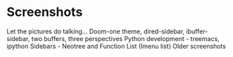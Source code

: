* Screenshots
   :PROPERTIES:
   :CUSTOM_ID: screenshots
   :END:

Let the pictures do talking...
Doom-one theme, dired-sidebar, ibuffer-sidebar, two buffers, three perspectives
[[file:Sidebar-DiredAndiBuffer.png]]
Python development - treemacs, ipython
[[file:PythonWithTreemacs.png]]
Sidebars - Neotree and Function List (Imenu list)
[[file:Sidebar-Neotree-Functions.png]]
Older screenshots
 [[/screenshots/InAction.png]]
[[/screenshots/WithSpaceLine.png]]
